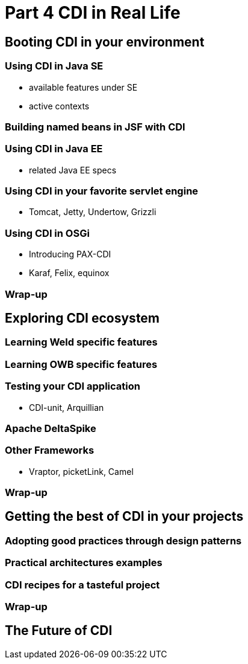 = Part 4 CDI in Real Life

== Booting CDI in your environment

=== Using CDI in Java SE

* available features under SE
* active contexts

=== Building named beans in JSF with CDI

=== Using CDI in Java EE

* related Java EE  specs

=== Using CDI in your favorite servlet engine 
* Tomcat, Jetty, Undertow, Grizzli

=== Using CDI in OSGi

* Introducing PAX-CDI
* Karaf, Felix, equinox

=== Wrap-up

== Exploring CDI ecosystem

=== Learning Weld specific features

=== Learning OWB specific features

=== Testing your CDI application

* CDI-unit, Arquillian

=== Apache DeltaSpike

=== Other Frameworks

* Vraptor, picketLink, Camel

===  Wrap-up

== Getting the best of CDI in your projects

=== Adopting good practices through design patterns

=== Practical architectures examples

=== CDI recipes for a tasteful project

=== Wrap-up

== The Future of CDI
